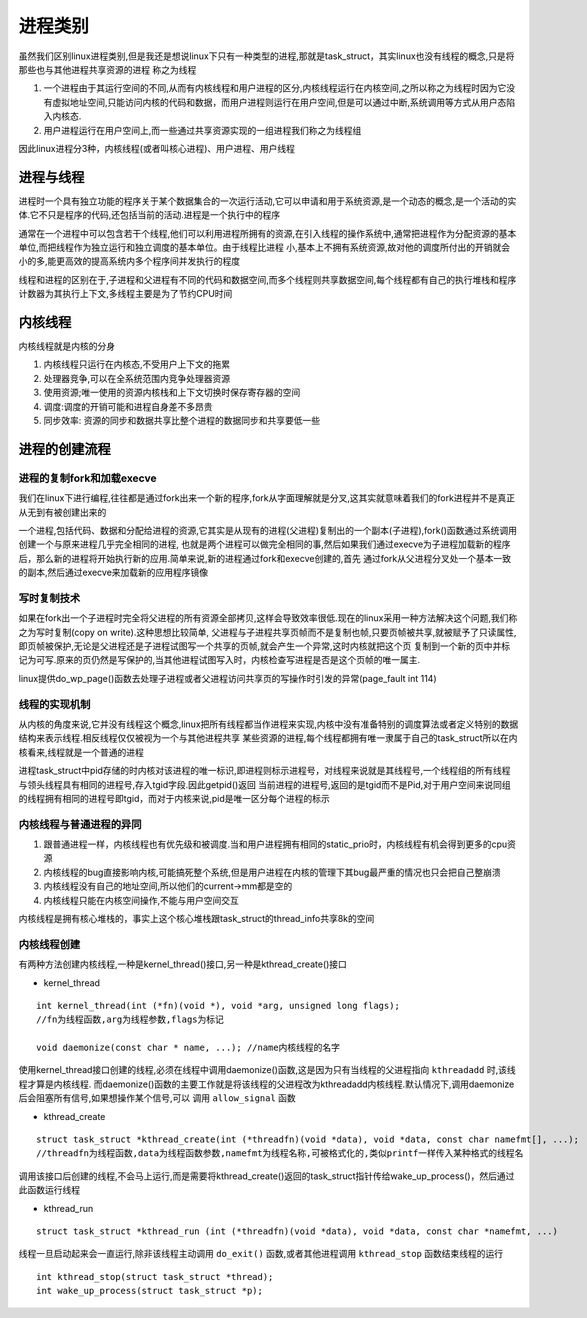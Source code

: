 进程类别
========

虽然我们区别linux进程类别,但是我还是想说linux下只有一种类型的进程,那就是task_struct，其实linux也没有线程的概念,只是将那些也与其他进程共享资源的进程
称之为线程

1) 一个进程由于其运行空间的不同,从而有内核线程和用户进程的区分,内核线程运行在内核空间,之所以称之为线程时因为它没有虚拟地址空间,只能访问内核的代码和数据，而用户进程则运行在用户空间,但是可以通过中断,系统调用等方式从用户态陷入内核态.

2) 用户进程运行在用户空间上,而一些通过共享资源实现的一组进程我们称之为线程组

因此linux进程分3种，内核线程(或者叫核心进程)、用户进程、用户线程

进程与线程
-----------

进程时一个具有独立功能的程序关于某个数据集合的一次运行活动,它可以申请和用于系统资源,是一个动态的概念,是一个活动的实体.它不只是程序的代码,还包括当前的活动.进程是一个执行中的程序

通常在一个进程中可以包含若干个线程,他们可以利用进程所拥有的资源,在引入线程的操作系统中,通常把进程作为分配资源的基本单位,而把线程作为独立运行和独立调度的基本单位。由于线程比进程
小,基本上不拥有系统资源,故对他的调度所付出的开销就会小的多,能更高效的提高系统内多个程序间并发执行的程度

线程和进程的区别在于,子进程和父进程有不同的代码和数据空间,而多个线程则共享数据空间,每个线程都有自己的执行堆栈和程序计数器为其执行上下文,多线程主要是为了节约CPU时间

内核线程
--------

内核线程就是内核的分身

1) 内核线程只运行在内核态,不受用户上下文的拖累

2) 处理器竞争,可以在全系统范围内竞争处理器资源

3) 使用资源;唯一使用的资源内核栈和上下文切换时保存寄存器的空间

4) 调度:调度的开销可能和进程自身差不多昂贵

5) 同步效率: 资源的同步和数据共享比整个进程的数据同步和共享要低一些

进程的创建流程
--------------

进程的复制fork和加载execve
^^^^^^^^^^^^^^^^^^^^^^^^^^

我们在linux下进行编程,往往都是通过fork出来一个新的程序,fork从字面理解就是分叉,这其实就意味着我们的fork进程并不是真正从无到有被创建出来的

一个进程,包括代码、数据和分配给进程的资源,它其实是从现有的进程(父进程)复制出的一个副本(子进程),fork()函数通过系统调用创建一个与原来进程几乎完全相同的进程,
也就是两个进程可以做完全相同的事,然后如果我们通过execve为子进程加载新的程序后，那么新的进程将开始执行新的应用.简单来说,新的进程通过fork和execve创建的,首先
通过fork从父进程分叉处一个基本一致的副本,然后通过execve来加载新的应用程序镜像

写时复制技术
^^^^^^^^^^^^^

如果在fork出一个子进程时完全将父进程的所有资源全部拷贝,这样会导致效率很低.现在的linux采用一种方法解决这个问题,我们称之为写时复制(copy on write).这种思想比较简单,
父进程与子进程共享页帧而不是复制也帧,只要页帧被共享,就被赋予了只读属性,即页帧被保护,无论是父进程还是子进程试图写一个共享的页帧,就会产生一个异常,这时内核就把这个页
复制到一个新的页中并标记为可写.原来的页仍然是写保护的,当其他进程试图写入时，内核检查写进程是否是这个页帧的唯一属主.

linux提供do_wp_page()函数去处理子进程或者父进程访问共享页的写操作时引发的异常(page_fault int 114)

线程的实现机制
^^^^^^^^^^^^^^

从内核的角度来说,它并没有线程这个概念,linux把所有线程都当作进程来实现,内核中没有准备特别的调度算法或者定义特别的数据结构来表示线程.相反线程仅仅被视为一个与其他进程共享
某些资源的进程,每个线程都拥有唯一隶属于自己的task_struct所以在内核看来,线程就是一个普通的进程

进程task_struct中pid存储的时内核对该进程的唯一标识,即进程则标示进程号，对线程来说就是其线程号,一个线程组的所有线程与领头线程具有相同的进程号,存入tgid字段.因此getpid()返回
当前进程的进程号,返回的是tgid而不是Pid,对于用户空间来说同组的线程拥有相同的进程号即tgid，而对于内核来说,pid是唯一区分每个进程的标示

内核线程与普通进程的异同
^^^^^^^^^^^^^^^^^^^^^^^^^

1) 跟普通进程一样，内核线程也有优先级和被调度.当和用户进程拥有相同的static_prio时，内核线程有机会得到更多的cpu资源

2) 内核线程的bug直接影响内核,可能搞死整个系统,但是用户进程在内核的管理下其bug最严重的情况也只会把自己整崩溃

3) 内核线程没有自己的地址空间,所以他们的current->mm都是空的

4) 内核线程只能在内核空间操作,不能与用户空间交互

内核线程是拥有核心堆栈的，事实上这个核心堆栈跟task_struct的thread_info共享8k的空间

内核线程创建
^^^^^^^^^^^^

有两种方法创建内核线程,一种是kernel_thread()接口,另一种是kthread_create()接口

- kernel_thread

::

    int kernel_thread(int (*fn)(void *), void *arg, unsigned long flags);
    //fn为线程函数,arg为线程参数,flags为标记

    void daemonize(const char * name, ...); //name内核线程的名字


使用kernel_thread接口创建的线程,必须在线程中调用daemonize()函数,这是因为只有当线程的父进程指向 ``kthreadadd`` 时,该线程才算是内核线程.
而daemonize()函数的主要工作就是将该线程的父进程改为kthreadadd内核线程.默认情况下,调用daemonize后会阻塞所有信号,如果想操作某个信号,可以
调用 ``allow_signal`` 函数


- kthread_create

::

    struct task_struct *kthread_create(int (*threadfn)(void *data), void *data, const char namefmt[], ...);
    //threadfn为线程函数,data为线程函数参数,namefmt为线程名称,可被格式化的,类似printf一样传入某种格式的线程名

调用该接口后创建的线程,不会马上运行,而是需要将kthread_create()返回的task_struct指针传给wake_up_process()，然后通过此函数运行线程


- kthread_run 

::

    struct task_struct *kthread_run (int (*threadfn)(void *data), void *data, const char *namefmt, ...)


线程一旦启动起来会一直运行,除非该线程主动调用 ``do_exit()`` 函数,或者其他进程调用 ``kthread_stop`` 函数结束线程的运行

::

    int kthread_stop(struct task_struct *thread);
    int wake_up_process(struct task_struct *p);
